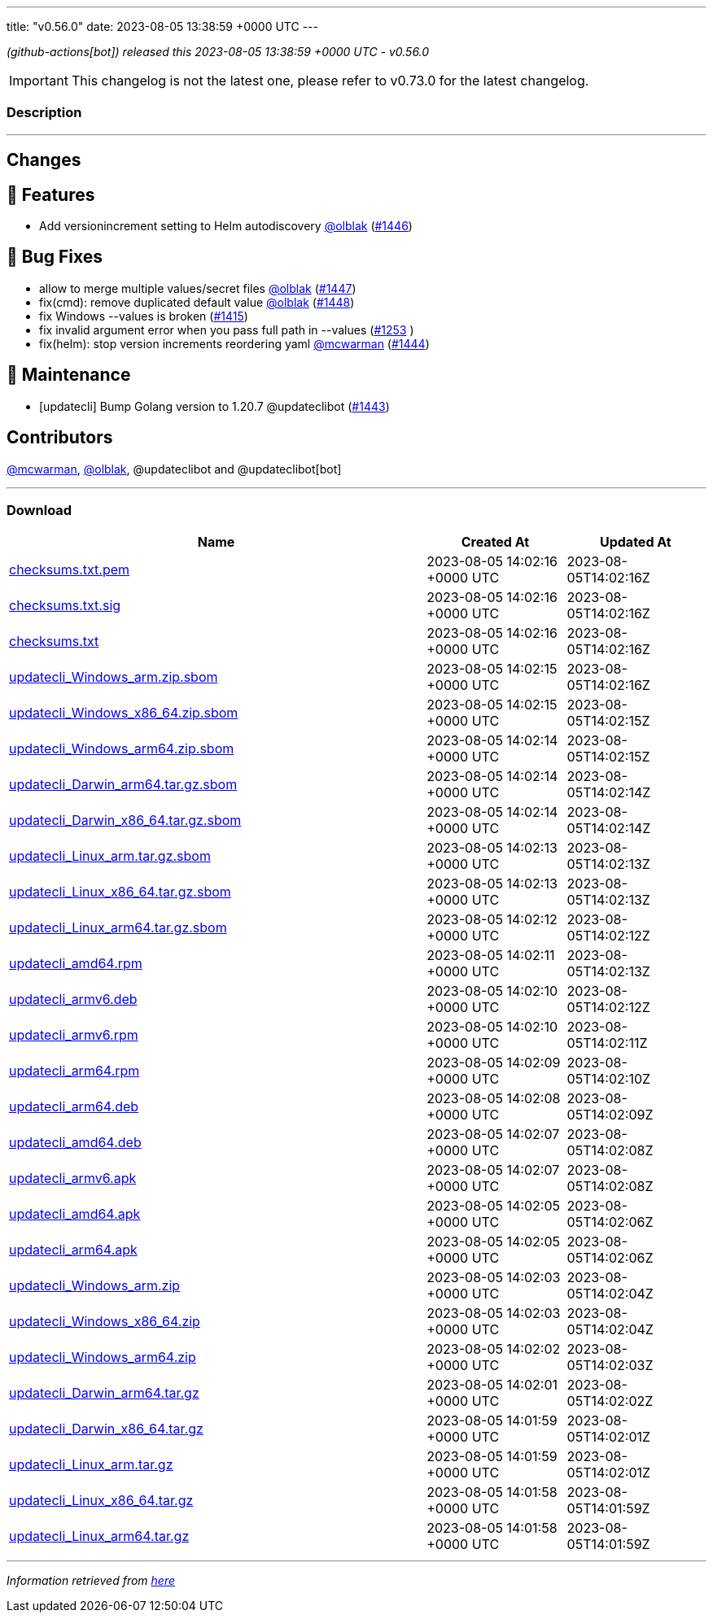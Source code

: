 ---
title: "v0.56.0"
date: 2023-08-05 13:38:59 +0000 UTC
---

// Disclaimer: this file is generated, do not edit it manually.


__ (github-actions[bot]) released this 2023-08-05 13:38:59 +0000 UTC - v0.56.0__



IMPORTANT: This changelog is not the latest one, please refer to v0.73.0 for the latest changelog.


=== Description

---

++++

<h2>Changes</h2>
<h2>🚀 Features</h2>
<ul>
<li>Add versionincrement setting to Helm autodiscovery <a class="user-mention notranslate" data-hovercard-type="user" data-hovercard-url="/users/olblak/hovercard" data-octo-click="hovercard-link-click" data-octo-dimensions="link_type:self" href="https://github.com/olblak">@olblak</a> (<a class="issue-link js-issue-link" data-error-text="Failed to load title" data-id="1835255240" data-permission-text="Title is private" data-url="https://github.com/updatecli/updatecli/issues/1446" data-hovercard-type="pull_request" data-hovercard-url="/updatecli/updatecli/pull/1446/hovercard" href="https://github.com/updatecli/updatecli/pull/1446">#1446</a>)</li>
</ul>
<h2>🐛 Bug Fixes</h2>
<ul>
<li>allow to merge multiple values/secret files <a class="user-mention notranslate" data-hovercard-type="user" data-hovercard-url="/users/olblak/hovercard" data-octo-click="hovercard-link-click" data-octo-dimensions="link_type:self" href="https://github.com/olblak">@olblak</a> (<a class="issue-link js-issue-link" data-error-text="Failed to load title" data-id="1836538827" data-permission-text="Title is private" data-url="https://github.com/updatecli/updatecli/issues/1447" data-hovercard-type="pull_request" data-hovercard-url="/updatecli/updatecli/pull/1447/hovercard" href="https://github.com/updatecli/updatecli/pull/1447">#1447</a>)</li>
<li>fix(cmd): remove duplicated default value <a class="user-mention notranslate" data-hovercard-type="user" data-hovercard-url="/users/olblak/hovercard" data-octo-click="hovercard-link-click" data-octo-dimensions="link_type:self" href="https://github.com/olblak">@olblak</a> (<a class="issue-link js-issue-link" data-error-text="Failed to load title" data-id="1836557028" data-permission-text="Title is private" data-url="https://github.com/updatecli/updatecli/issues/1448" data-hovercard-type="pull_request" data-hovercard-url="/updatecli/updatecli/pull/1448/hovercard" href="https://github.com/updatecli/updatecli/pull/1448">#1448</a>)</li>
<li>fix Windows --values is broken (<a class="issue-link js-issue-link" data-error-text="Failed to load title" data-id="1804645259" data-permission-text="Title is private" data-url="https://github.com/updatecli/updatecli/issues/1415" data-hovercard-type="issue" data-hovercard-url="/updatecli/updatecli/issues/1415/hovercard" href="https://github.com/updatecli/updatecli/issues/1415">#1415</a>)</li>
<li>fix invalid argument error when you pass full path in --values (<a class="issue-link js-issue-link" data-error-text="Failed to load title" data-id="1648233854" data-permission-text="Title is private" data-url="https://github.com/updatecli/updatecli/issues/1253" data-hovercard-type="issue" data-hovercard-url="/updatecli/updatecli/issues/1253/hovercard" href="https://github.com/updatecli/updatecli/issues/1253">#1253</a> )</li>
<li>fix(helm): stop version increments reordering yaml <a class="user-mention notranslate" data-hovercard-type="user" data-hovercard-url="/users/mcwarman/hovercard" data-octo-click="hovercard-link-click" data-octo-dimensions="link_type:self" href="https://github.com/mcwarman">@mcwarman</a> (<a class="issue-link js-issue-link" data-error-text="Failed to load title" data-id="1833567478" data-permission-text="Title is private" data-url="https://github.com/updatecli/updatecli/issues/1444" data-hovercard-type="pull_request" data-hovercard-url="/updatecli/updatecli/pull/1444/hovercard" href="https://github.com/updatecli/updatecli/pull/1444">#1444</a>)</li>
</ul>
<h2>🧰 Maintenance</h2>
<ul>
<li>[updatecli] Bump Golang version to 1.20.7 @updateclibot (<a class="issue-link js-issue-link" data-error-text="Failed to load title" data-id="1831960767" data-permission-text="Title is private" data-url="https://github.com/updatecli/updatecli/issues/1443" data-hovercard-type="pull_request" data-hovercard-url="/updatecli/updatecli/pull/1443/hovercard" href="https://github.com/updatecli/updatecli/pull/1443">#1443</a>)</li>
</ul>
<h2>Contributors</h2>
<p><a class="user-mention notranslate" data-hovercard-type="user" data-hovercard-url="/users/mcwarman/hovercard" data-octo-click="hovercard-link-click" data-octo-dimensions="link_type:self" href="https://github.com/mcwarman">@mcwarman</a>, <a class="user-mention notranslate" data-hovercard-type="user" data-hovercard-url="/users/olblak/hovercard" data-octo-click="hovercard-link-click" data-octo-dimensions="link_type:self" href="https://github.com/olblak">@olblak</a>, @updateclibot and @updateclibot[bot]</p>

++++

---



=== Download

[cols="3,1,1" options="header" frame="all" grid="rows"]
|===
| Name | Created At | Updated At

| link:https://github.com/updatecli/updatecli/releases/download/v0.56.0/checksums.txt.pem[checksums.txt.pem] | 2023-08-05 14:02:16 +0000 UTC | 2023-08-05T14:02:16Z

| link:https://github.com/updatecli/updatecli/releases/download/v0.56.0/checksums.txt.sig[checksums.txt.sig] | 2023-08-05 14:02:16 +0000 UTC | 2023-08-05T14:02:16Z

| link:https://github.com/updatecli/updatecli/releases/download/v0.56.0/checksums.txt[checksums.txt] | 2023-08-05 14:02:16 +0000 UTC | 2023-08-05T14:02:16Z

| link:https://github.com/updatecli/updatecli/releases/download/v0.56.0/updatecli_Windows_arm.zip.sbom[updatecli_Windows_arm.zip.sbom] | 2023-08-05 14:02:15 +0000 UTC | 2023-08-05T14:02:16Z

| link:https://github.com/updatecli/updatecli/releases/download/v0.56.0/updatecli_Windows_x86_64.zip.sbom[updatecli_Windows_x86_64.zip.sbom] | 2023-08-05 14:02:15 +0000 UTC | 2023-08-05T14:02:15Z

| link:https://github.com/updatecli/updatecli/releases/download/v0.56.0/updatecli_Windows_arm64.zip.sbom[updatecli_Windows_arm64.zip.sbom] | 2023-08-05 14:02:14 +0000 UTC | 2023-08-05T14:02:15Z

| link:https://github.com/updatecli/updatecli/releases/download/v0.56.0/updatecli_Darwin_arm64.tar.gz.sbom[updatecli_Darwin_arm64.tar.gz.sbom] | 2023-08-05 14:02:14 +0000 UTC | 2023-08-05T14:02:14Z

| link:https://github.com/updatecli/updatecli/releases/download/v0.56.0/updatecli_Darwin_x86_64.tar.gz.sbom[updatecli_Darwin_x86_64.tar.gz.sbom] | 2023-08-05 14:02:14 +0000 UTC | 2023-08-05T14:02:14Z

| link:https://github.com/updatecli/updatecli/releases/download/v0.56.0/updatecli_Linux_arm.tar.gz.sbom[updatecli_Linux_arm.tar.gz.sbom] | 2023-08-05 14:02:13 +0000 UTC | 2023-08-05T14:02:13Z

| link:https://github.com/updatecli/updatecli/releases/download/v0.56.0/updatecli_Linux_x86_64.tar.gz.sbom[updatecli_Linux_x86_64.tar.gz.sbom] | 2023-08-05 14:02:13 +0000 UTC | 2023-08-05T14:02:13Z

| link:https://github.com/updatecli/updatecli/releases/download/v0.56.0/updatecli_Linux_arm64.tar.gz.sbom[updatecli_Linux_arm64.tar.gz.sbom] | 2023-08-05 14:02:12 +0000 UTC | 2023-08-05T14:02:12Z

| link:https://github.com/updatecli/updatecli/releases/download/v0.56.0/updatecli_amd64.rpm[updatecli_amd64.rpm] | 2023-08-05 14:02:11 +0000 UTC | 2023-08-05T14:02:13Z

| link:https://github.com/updatecli/updatecli/releases/download/v0.56.0/updatecli_armv6.deb[updatecli_armv6.deb] | 2023-08-05 14:02:10 +0000 UTC | 2023-08-05T14:02:12Z

| link:https://github.com/updatecli/updatecli/releases/download/v0.56.0/updatecli_armv6.rpm[updatecli_armv6.rpm] | 2023-08-05 14:02:10 +0000 UTC | 2023-08-05T14:02:11Z

| link:https://github.com/updatecli/updatecli/releases/download/v0.56.0/updatecli_arm64.rpm[updatecli_arm64.rpm] | 2023-08-05 14:02:09 +0000 UTC | 2023-08-05T14:02:10Z

| link:https://github.com/updatecli/updatecli/releases/download/v0.56.0/updatecli_arm64.deb[updatecli_arm64.deb] | 2023-08-05 14:02:08 +0000 UTC | 2023-08-05T14:02:09Z

| link:https://github.com/updatecli/updatecli/releases/download/v0.56.0/updatecli_amd64.deb[updatecli_amd64.deb] | 2023-08-05 14:02:07 +0000 UTC | 2023-08-05T14:02:08Z

| link:https://github.com/updatecli/updatecli/releases/download/v0.56.0/updatecli_armv6.apk[updatecli_armv6.apk] | 2023-08-05 14:02:07 +0000 UTC | 2023-08-05T14:02:08Z

| link:https://github.com/updatecli/updatecli/releases/download/v0.56.0/updatecli_amd64.apk[updatecli_amd64.apk] | 2023-08-05 14:02:05 +0000 UTC | 2023-08-05T14:02:06Z

| link:https://github.com/updatecli/updatecli/releases/download/v0.56.0/updatecli_arm64.apk[updatecli_arm64.apk] | 2023-08-05 14:02:05 +0000 UTC | 2023-08-05T14:02:06Z

| link:https://github.com/updatecli/updatecli/releases/download/v0.56.0/updatecli_Windows_arm.zip[updatecli_Windows_arm.zip] | 2023-08-05 14:02:03 +0000 UTC | 2023-08-05T14:02:04Z

| link:https://github.com/updatecli/updatecli/releases/download/v0.56.0/updatecli_Windows_x86_64.zip[updatecli_Windows_x86_64.zip] | 2023-08-05 14:02:03 +0000 UTC | 2023-08-05T14:02:04Z

| link:https://github.com/updatecli/updatecli/releases/download/v0.56.0/updatecli_Windows_arm64.zip[updatecli_Windows_arm64.zip] | 2023-08-05 14:02:02 +0000 UTC | 2023-08-05T14:02:03Z

| link:https://github.com/updatecli/updatecli/releases/download/v0.56.0/updatecli_Darwin_arm64.tar.gz[updatecli_Darwin_arm64.tar.gz] | 2023-08-05 14:02:01 +0000 UTC | 2023-08-05T14:02:02Z

| link:https://github.com/updatecli/updatecli/releases/download/v0.56.0/updatecli_Darwin_x86_64.tar.gz[updatecli_Darwin_x86_64.tar.gz] | 2023-08-05 14:01:59 +0000 UTC | 2023-08-05T14:02:01Z

| link:https://github.com/updatecli/updatecli/releases/download/v0.56.0/updatecli_Linux_arm.tar.gz[updatecli_Linux_arm.tar.gz] | 2023-08-05 14:01:59 +0000 UTC | 2023-08-05T14:02:01Z

| link:https://github.com/updatecli/updatecli/releases/download/v0.56.0/updatecli_Linux_x86_64.tar.gz[updatecli_Linux_x86_64.tar.gz] | 2023-08-05 14:01:58 +0000 UTC | 2023-08-05T14:01:59Z

| link:https://github.com/updatecli/updatecli/releases/download/v0.56.0/updatecli_Linux_arm64.tar.gz[updatecli_Linux_arm64.tar.gz] | 2023-08-05 14:01:58 +0000 UTC | 2023-08-05T14:01:59Z

|===


---

__Information retrieved from link:https://github.com/updatecli/updatecli/releases/tag/v0.56.0[here]__

